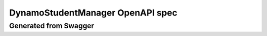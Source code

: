 
DynamoStudentManager OpenAPI spec
=================================

Generated from Swagger
----------------------

.. openapi:: ../../DynamoStudentManager/OpenAPIs/swagger.json
